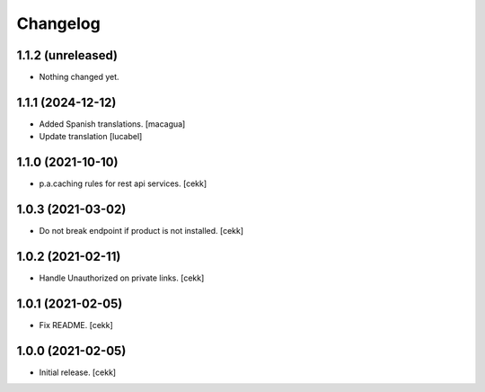 Changelog
=========


1.1.2 (unreleased)
------------------

- Nothing changed yet.


1.1.1 (2024-12-12)
------------------

- Added Spanish translations.
  [macagua]
- Update translation
  [lucabel]


1.1.0 (2021-10-10)
------------------

- p.a.caching rules for rest api services.
  [cekk]


1.0.3 (2021-03-02)
------------------

- Do not break endpoint if product is not installed.
  [cekk]


1.0.2 (2021-02-11)
------------------

- Handle Unauthorized on private links.
  [cekk]


1.0.1 (2021-02-05)
------------------

- Fix README.
  [cekk]

1.0.0 (2021-02-05)
------------------

- Initial release.
  [cekk]
